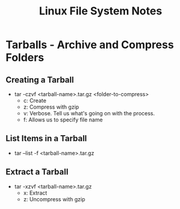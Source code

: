 #+TITLE: Linux File System Notes

* Tarballs - Archive and Compress Folders
** Creating a Tarball
+ tar -czvf <tarball-name>.tar.gz <folder-to-compress>
  - c: Create
  - z: Compress with gzip
  - v: Verbose. Tell us what's going on with the process.
  - f: Allows us to specify file name
** List Items in a Tarball
- tar --list -f <tarball-name>.tar.gz
** Extract a Tarball
- tar -xzvf <tarball-name>.tar.gz
  + x: Extract
  + z: Uncompress with gzip
